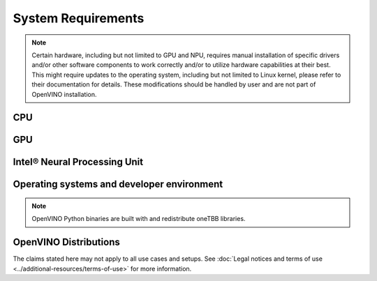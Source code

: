 System Requirements
===================


.. note::

   Certain hardware, including but not limited to GPU and NPU, requires manual installation of
   specific drivers and/or other software components to work correctly and/or to utilize
   hardware capabilities at their best. This might require updates to the operating
   system, including but not limited to Linux kernel, please refer to their documentation
   for details. These modifications should be handled by user and are not part of OpenVINO
   installation.


CPU
##########

.. tab-set::

   .. tab-item:: Supported Hardware

      * Intel® Core™ Ultra Series 1 and Series 2 (Windows only)
      * Intel® Xeon® 6 processor (preview)
      * Intel Atom® Processor X Series
      * Intel Atom® processor with Intel® SSE4.2 support
      * Intel® Pentium® processor N4200/5, N3350/5, N3450/5 with Intel® HD Graphics
      * 6th - 14th generation Intel® Core™ processors
      * 1st - 5th generation Intel® Xeon® Scalable Processors
      * ARM CPUs with armv7a and higher, ARM64 CPUs with arm64-v8a and higher, Apple® Mac with Apple silicon

   .. tab-item:: Supported Operating Systems

      * Windows 11, 64-bit
      * Windows 10, 64-bit
      * Ubuntu 24.04 long-term support (LTS), 64-bit (Kernel 6.8+) (preview support)
      * Ubuntu 22.04 long-term support (LTS), 64-bit (Kernel 5.15+)
      * Ubuntu 20.04 long-term support (LTS), 64-bit (Kernel 5.15+)
      * macOS 12.6 and above, 64-bit and ARM64
      * CentOS 7
      * Red Hat Enterprise Linux 9.3-9.4, 64-bit
      * openSUSE Tumbleweed, 64-bit and ARM64
      * Ubuntu 20.04 ARM64

GPU
##########

.. tab-set::

   .. tab-item::  Supported Hardware

      * Intel® Arc™ GPU Series
      * Intel® HD Graphics
      * Intel® UHD Graphics
      * Intel® Iris® Pro Graphics
      * Intel® Iris® Xe Graphics
      * Intel® Iris® Xe Max Graphics
      * Intel® Data Center GPU Flex Series
      * Intel® Data Center GPU Max Series

   .. tab-item::  Supported Operating Systems

      * Windows 11, 64-bit
      * Windows 10, 64-bit
      * Ubuntu 24.04 long-term support (LTS), 64-bit
      * Ubuntu 22.04 long-term support (LTS), 64-bit
      * Ubuntu 20.04 long-term support (LTS), 64-bit
      * CentOS 7
      * Red Hat Enterprise Linux 9.3-9.4, 64-bit

   .. tab-item:: Additional considerations

      * The use of GPU requires drivers that are not included in the Intel®
        Distribution of OpenVINO™ toolkit package.
      * Processor graphics are not included in all processors. See
        `Product Specifications <https://ark.intel.com/>`__
        for information about your processor.
      * While this release of OpenVINO supports Ubuntu 20.04, the driver stack
        for Intel discrete graphic cards does not fully support Ubuntu 20.04.
        We recommend using Ubuntu 22.04 and later when executing on discrete graphics.
      * OpenCL™ driver versions required may vary, depending on hardware and operating Systems
        used. Consult driver documentation to select the best version for your setup.

Intel® Neural Processing Unit
################################

.. tab-set::

   .. tab-item:: Operating Systems for NPU

      * Ubuntu 24.04 long-term support (LTS), 64-bit (preview support)
      * Ubuntu 22.04 long-term support (LTS), 64-bit
      * Windows 11, 64-bit (22H2 and later)

   .. tab-item:: Additional considerations

      * These Accelerators require :doc:`drivers <../../get-started/configurations/configurations-intel-npu>`
        that are not included in the Intel® Distribution of OpenVINO™ toolkit package.
      * Users can access the NPU plugin through the OpenVINO archives on
        the :doc:`download page <../../get-started/install-openvino>`.



Operating systems and developer environment
#######################################################

.. tab-set::

   .. tab-item:: Linux OS

      * Ubuntu 24.04 with Linux kernel 6.8+
      * Ubuntu 22.04 with Linux kernel 5.15+
      * Ubuntu 20.04 with Linux kernel 5.15+
      * Red Hat Enterprise Linux 9.3-9.4 with Linux kernel 5.4

      Build environment components:

      * Python 3.9-3.12
      * `Intel® HD Graphics Driver <https://downloadcenter.intel.com/product/80939/Graphics-Drivers>`__
        required for inference on GPU
      * GNU Compiler Collection and CMake are needed for building from source:

        * `GNU Compiler Collection (GCC) <https://www.gnu.org/software/gcc/>`__ 7.5 and above
        * `CMake <https://cmake.org/download/>`__ 3.13 or higher

      Higher versions of kernel might be required for 10th Gen Intel® Core™ Processors and above,
      Intel® Core™ Ultra Processors, 4th Gen Intel® Xeon® Scalable Processors and above
      to support CPU, GPU, NPU or hybrid-cores CPU capabilities.

   .. tab-item:: Windows 10 and 11

      OpenVINO Runtime requires certain C++ libraries to operate. To execute ready-made apps,
      the libraries distributed by `Visual Studio redistributable package <https://aka.ms/vs/17/release/vc_redist.x64.exe>`__
      are suggested. For development and compilation of OpenVINO-integrated apps, the build
      environment components are required instead.

      Build environment components:

      * `Microsoft Visual Studio 2019 or later <http://visualstudio.microsoft.com/downloads/>`__
      * `CMake <https://cmake.org/download/>`__ 3.16 or higher
      * `Python <http://www.python.org/downloads/>`__ 3.9-3.12
      * `Intel® HD Graphics Driver <https://downloadcenter.intel.com/product/80939/Graphics-Drivers>`__
        required for inference on GPU

   .. tab-item:: macOS

      * macOS 12.6 and above

      Build environment components:

      * `Xcode <https://developer.apple.com/xcode/>`__ 10.3
      * `CMake <https://cmake.org/download/>`__ 3.13 or higher
      * `Python <http://www.python.org/downloads/>`__ 3.9-3.12

   .. tab-item:: DL framework versions:

      * TensorFlow 1.15.5 - 2.17
      * PyTorch 2.4
      * ONNX 1.16
      * PaddlePaddle 2.6
      * JAX 0.4.31 (via a path of jax2tf with native_serialization=False)

      This package can be installed on other versions of DL Frameworks
      but only the versions specified here are fully validated.


.. note::

   OpenVINO Python binaries are built with and redistribute oneTBB libraries.

OpenVINO Distributions
######################

.. tab-set::

   .. tab-item:: Archive
      :name: archive-sysreq

      .. tab-set::

         .. tab-item:: Linux
            :name: archive-lnx-sysreq

            * `CMake 3.13 or higher, 64-bit <https://cmake.org/download/>`__
            * `Python 3.9 - 3.12, 64-bit <https://www.python.org/downloads/>`__
            * GCC:

              .. tab-set::

                 .. tab-item:: Ubuntu
                    :sync: ubuntu

                    * GCC 9.3.0 (for Ubuntu 20.04), GCC 11.3.0 (for Ubuntu 22.04) or GCC 13.2.0 (for Ubuntu 24.04)

                 .. tab-item:: RHEL 8
                    :sync: rhel-8

                    * GCC 8.4.1

                 .. tab-item:: CentOS 7
                    :sync: centos-7

                    * GCC 8.3.1

                      Use the following instructions to install it:

                      Install GCC 8.3.1 via devtoolset-8

                      .. code-block:: sh

                         sudo yum update -y && sudo yum install -y centos-release-scl epel-release
                         sudo yum install -y devtoolset-8

                      Enable devtoolset-8 and check current gcc version

                      .. code-block:: sh

                         source /opt/rh/devtoolset-8/enable
                         gcc -v

         .. tab-item:: macOS
            :name: archive-win-sysreq

            * `CMake 3.13 or higher <https://cmake.org/download/>`__ (choose "macOS 10.13 or later"). Add ``/Applications/CMake.app/Contents/bin`` to path (for default install).
            * `Python 3.9 - 3.12 <https://www.python.org/downloads/mac-osx/>`__ (choose 3.9 - 3.12). Install and add to path.
            * Apple Xcode Command Line Tools. In the terminal, run ``xcode-select --install`` from any directory
            * (Optional) Apple Xcode IDE (not required for OpenVINO™, but useful for development)

         .. tab-item:: Windows
            :name: archive-win-sysreq

            * `C++ libraries (included in Visual Studio redistributable) <https://aka.ms/vs/17/release/vc_redist.x64.exe>`__ (a core dependency for OpenVINO Runtime)
            * `Microsoft Visual Studio 2019 or later <http://visualstudio.microsoft.com/downloads/>`__ (for development and app compilation with OpenVINO)
            * `CMake 3.14 or higher, 64-bit <https://cmake.org/download/>`__ (optional, only required for building sample applications)
            * `Python 3.9 - 3.12, 64-bit <https://www.python.org/downloads/windows/>`__

   .. tab-item:: APT
      :sync: apt-sysreq

      .. tab-set::

         .. tab-item:: Linux
            :sync: linux

            * `CMake 3.13 or higher, 64-bit <https://cmake.org/download/>`__
            * GCC 9.3.0 (for Ubuntu 20.04), GCC 11.3.0 (for Ubuntu 22.04) or GCC 13.2.0 (for Ubuntu 24.04)
            * `Python 3.9 - 3.12, 64-bit <https://www.python.org/downloads/>`__

   .. tab-item:: Homebrew
      :name: homebrew-sysreq

      .. tab-set::

         .. tab-item:: Linux
            :sync: linux

            * `Homebrew <https://brew.sh/>`_
            * `CMake 3.13 or higher, 64-bit <https://cmake.org/download/>`__
            * GCC 9.3.0 (for Ubuntu 20.04), GCC 11.3.0 (for Ubuntu 22.04) or GCC 13.2.0 (for Ubuntu 24.04)
            * `Python 3.9 - 3.12, 64-bit <https://www.python.org/downloads/>`__

         .. tab-item:: macOS
            :sync: macos

            * `Homebrew <https://brew.sh/>`_
            * `CMake 3.13 or higher <https://cmake.org/download/>`__ (choose "macOS 10.13 or later"). Add ``/Applications/CMake.app/Contents/bin`` to path (for default installation).
            * `Python 3.9 - 3.12 <https://www.python.org/downloads/mac-osx/>`__ . Install and add it to path.
            * Apple Xcode Command Line Tools. In the terminal, run ``xcode-select --install`` from any directory to install it.
            * (Optional) Apple Xcode IDE (not required for OpenVINO™, but useful for development)

   .. tab-item:: Conan
      :name: conan-sysreq

      There are many ways to work with Conan Package Manager. Before you proceed, learn more about it on the
      `Conan distribution page <https://conan.io/downloads>`__

   .. tab-item:: Conda
      :name: conda-sysreq

      There are many ways to work with Conda. Before you proceed, learn more about it on the
      `Anaconda distribution page <https://www.anaconda.com/products/individual/>`__

   .. tab-item:: Docker
      :name: docker-sysreq

      .. tab-set::

         .. tab-item:: Linux
            :sync: linux

            * `Docker Desktop <https://docs.docker.com/desktop/install/linux/>`__
            * `Docker Engine <https://docs.docker.com/engine/install/>`__

         .. tab-item:: Windows (WSL2)
            :sync: win

            OpenVINO can be installed under :ref:`Windows Subsystem for Linux (WSL2) <wsl_install>`.

            * `Docker Desktop <https://docs.docker.com/desktop/install/linux/>`__

   .. tab-item:: npm
      :name: npm-sysreq

      .. tab-set::

         .. tab-item:: Linux
            :sync: linux

            All x86_64 / arm64 architectures are supported.

            * `Node.js version 21.0.0 and higher <https://nodejs.org/en/download/package-manager>`__

         .. tab-item:: macOS
            :sync: macos

            All x86_64 / arm64 architectures are supported, however, only for CPU inference.

            * `Node.js version 21.0.0 and higher <https://nodejs.org/en/download/package-manager>`__

         .. tab-item:: Windows
            :sync: Windows

            All x86_64 architectures are supported. Windows ARM is not supported.

            * `Node.js version 21.0.0 and higher <https://nodejs.org/en/download/package-manager/>`__

   .. tab-item:: vcpkg
      :name: vcpkg-sysreq

      * `vcpkg <https://vcpkg.io/en/getting-started>`__


   .. tab-item:: YUM
      :name: yum-sysreq

      .. tab-set::

         .. tab-item:: Linux
            :sync: linux

            OpenVINO RPM packages are compatible with and can be run on the following operating systems:

            * RHEL 8.2 and higher
            * Amazon Linux 2022 and 2023
            * Rocky Linux 8.7, 8.8 and 9.2-9.3
            * Alma Linux 8.7, 8.8 and 9.2-9.4
            * Oracle Linux 8.7, 8.8 and 9.2-9.4
            * Fedora 29 and higher up to 41
            * OpenEuler 20.03, 22.03, 23.03 and 24.03
            * Anolis OS 8.6 and 8.8
            * CentOS Stream 8 and 9

            Software:

            * `CMake 3.13 or higher, 64-bit <https://cmake.org/download/>`_
            * GCC 8.4.1
            * `Python 3.9 - 3.12, 64-bit <https://www.python.org/downloads/>`_

   .. tab-item:: ZYPPER
      :name: zypper-sysreq

      .. tab-set::

         .. tab-item:: Linux
            :sync: linux

            OpenVINO RPM packages are compatible with and can be run on openSUSE Tumbleweed only.

            Software:

            * `CMake 3.13 or higher, 64-bit <https://cmake.org/download/>`_
            * GCC 8.2.0
            * `Python 3.9 - 3.12, 64-bit <https://www.python.org/downloads/>`_


The claims stated here may not apply to all use cases and setups. See
:doc:`Legal notices and terms of use <../additional-resources/terms-of-use>` for more information.